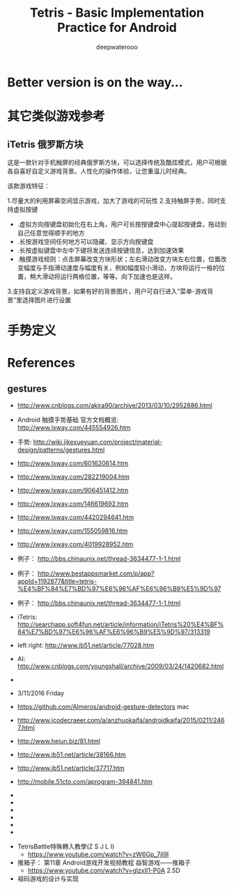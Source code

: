#+latex_class: cn-article
#+latex_header: \lstset{language=c++,numbers=left,numberstyle=\tiny,basicstyle=\ttfamily\small,tabsize=4,frame=none,escapeinside=``,extendedchars=false,keywordstyle=\color{blue!70},commentstyle=\color{red!55!green!55!blue!55!},rulesepcolor=\color{red!20!green!20!blue!20!}}
#+title: Tetris - Basic Implementation Practice for Android
#+author: deepwaterooo

* Better version is on the way...
* 其它类似游戏参考
** iTetris 俄罗斯方块

这是一款针对手机触屏的经典俄罗斯方块，可以选择传统及酷炫模式，用户可根据各自喜好自定义游戏背景。人性化的操作体验，让您重温儿时经典。

该款游戏特征：

1.尽量大的利用屏幕空间显示游戏，加大了游戏的可玩性
2.支持触屏手势，同时支持虚拟按键
- .虚拟方向按键盘初始化在右上角，用户可长按按键盘中心提起按键盘，拖动到自己任意觉得顺手的地方
- .长按游戏空间任何地方可以隐藏、显示方向按键盘
- .长按虚拟键盘中左中下键将发送连续按键信息，达到加速效果
- .触摸游戏规则：点击屏幕改变方块形状；左右滑动改变方块左右位置，位置改变幅度与手指滑动速度与幅度有关，例如幅度较小滑动，方块将运行一格的位置，稍大滑动将运行两格位置，等等。向下加速也是这样。
3.支持自定义游戏背景，如果有好的背景图片，用户可自行进入“菜单-游戏背景”里选择图片进行设置

* 手势定义

* References
** gestures
- http://www.cnblogs.com/akira90/archive/2013/03/10/2952886.html
- Android 触摸手势基础 官方文档概览: http://www.lxway.com/445554926.htm
- 手势: http://wiki.jikexueyuan.com/project/material-design/patterns/gestures.html
- http://www.lxway.com/601620614.htm
- http://www.lxway.com/282219004.htm
- http://www.lxway.com/906451412.htm
- http://www.lxway.com/146619692.htm
- http://www.lxway.com/4420294641.htm
- http://www.lxway.com/155059816.htm
- http://www.lxway.com/4019928952.htm
- 例子： http://bbs.chinaunix.net/thread-3634477-1-1.html
- 例子： http://www.bestappsmarket.com/p/app?appId=1192877&title=tetris-%E4%BF%84%E7%BD%97%E6%96%AF%E6%96%B9%E5%9D%97
- 例子： http://bbs.chinaunix.net/thread-3634477-1-1.html

- iTetris: http://searchapp.soft4fun.net/article/information/iTetris%20%E4%BF%84%E7%BD%97%E6%96%AF%E6%96%B9%E5%9D%97/313319
- left right: http://www.jb51.net/article/77028.htm
- AI: http://www.cnblogs.com/youngshall/archive/2009/03/24/1420682.html
- 
- 3/11/2016 Friday
- https://github.com/Almeros/android-gesture-detectors mac
- http://www.jcodecraeer.com/a/anzhuokaifa/androidkaifa/2015/0211/2467.html
- http://www.hejun.biz/81.html
- http://www.jb51.net/article/38166.htm
- http://www.jb51.net/article/37717.htm
- http://mobile.51cto.com/aprogram-394841.htm
- 
- 
- 
- 
- 
- 


- TetrisBattle特殊轉入教學(Z S J L I)
  - https://www.youtube.com/watch?v=zW6Gp_7jl9I
- 推箱子： 第11章 Android游戏开发视频教程 益智游戏——推箱子
  - https://www.youtube.com/watch?v=glzxII1-P0A 2.5D
- 祖码游戏的设计与实现
